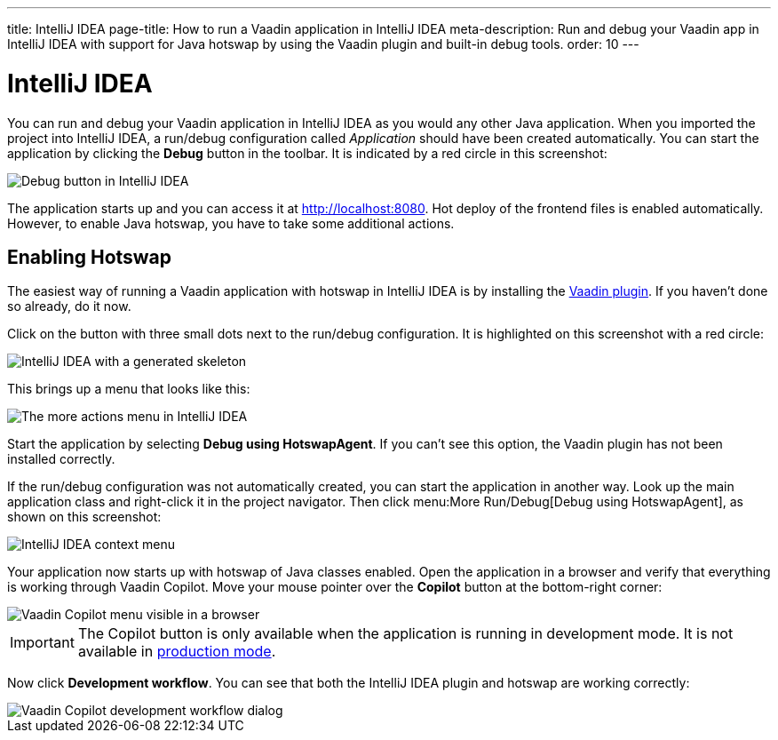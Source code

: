 ---
title: IntelliJ IDEA
page-title: How to run a Vaadin application in IntelliJ IDEA
meta-description: Run and debug your Vaadin app in IntelliJ IDEA with support for Java hotswap by using the Vaadin plugin and built-in debug tools.
order: 10
---


= IntelliJ IDEA

You can run and debug your Vaadin application in IntelliJ IDEA as you would any other Java application. When you imported the project into IntelliJ IDEA, a run/debug configuration called _Application_ should have been created automatically. You can start the application by clicking the *Debug* button in the toolbar. It is indicated by a red circle in this screenshot:

image::images/idea-debug.png[Debug button in IntelliJ IDEA]

The application starts up and you can access it at http://localhost:8080. Hot deploy of the frontend files is enabled automatically. However, to enable Java hotswap, you have to take some additional actions.


== Enabling Hotswap

The easiest way of running a Vaadin application with hotswap in IntelliJ IDEA is by installing the link:https://plugins.jetbrains.com/plugin/23758-vaadin[Vaadin plugin]. If you haven't done so already, do it now.

Click on the button with three small dots next to the run/debug configuration. It is highlighted on this screenshot with a red circle:

image::images/idea.png[IntelliJ IDEA with a generated skeleton]

This brings up a menu that looks like this:

image::images/idea-run-menu.png[The more actions menu in IntelliJ IDEA]

Start the application by selecting *Debug using HotswapAgent*. If you can't see this option, the Vaadin plugin has not been installed correctly.

If the run/debug configuration was not automatically created, you can start the application in another way. Look up the main application class and right-click it in the project navigator. Then click menu:More Run/Debug[Debug using HotswapAgent], as shown on this screenshot:

image::images/idea-alternative.png[IntelliJ IDEA context menu]

Your application now starts up with hotswap of Java classes enabled. Open the application in a browser and verify that everything is working through Vaadin Copilot. Move your mouse pointer over the *Copilot* button at the bottom-right corner:

image::images/copilot-development-workflow-idea.png[Vaadin Copilot menu visible in a browser]

[IMPORTANT]
The Copilot button is only available when the application is running in development mode. It is not available in <<../../build#,production mode>>.

Now click *Development workflow*. You can see that both the IntelliJ IDEA plugin and hotswap are working correctly:

image::images/copilot-development-workflow-idea2.png[Vaadin Copilot development workflow dialog]
